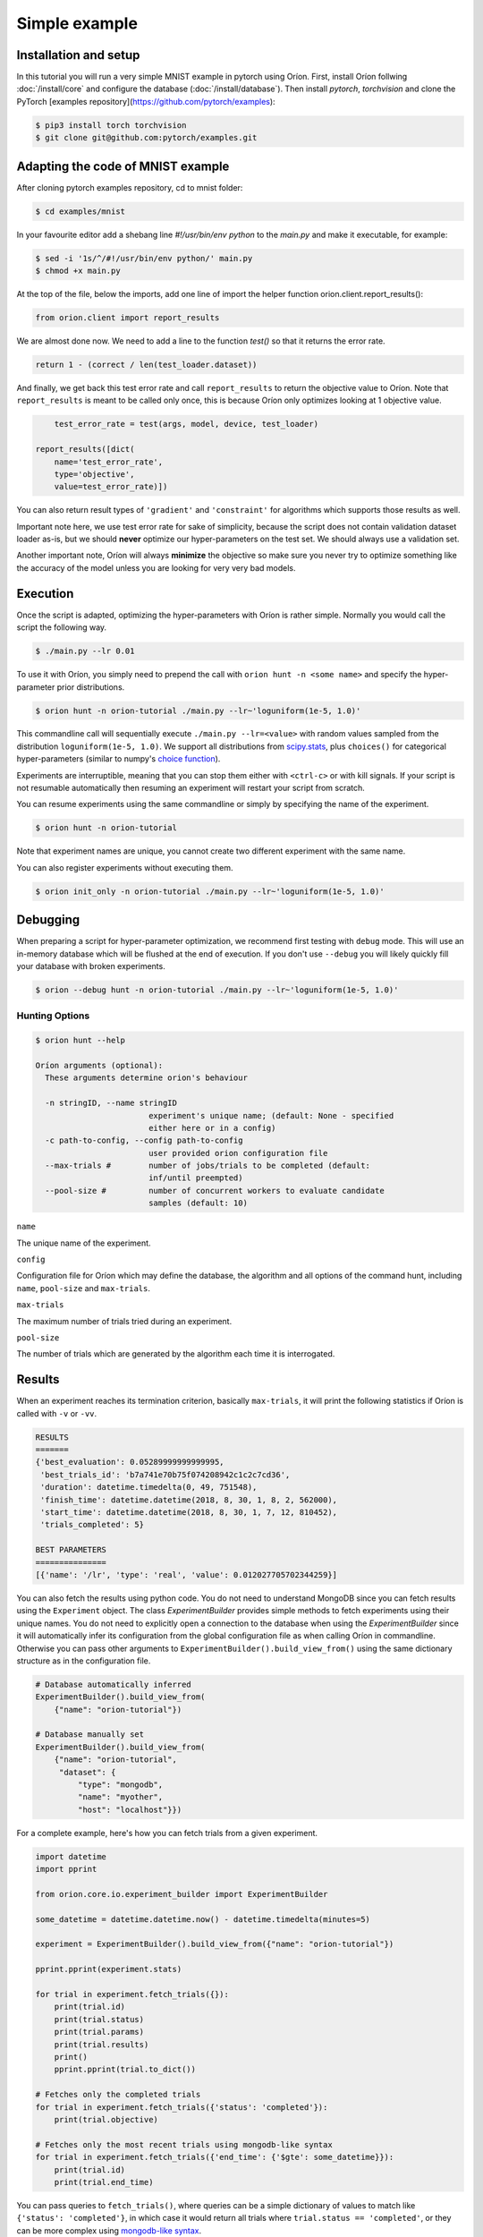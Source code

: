 **************
Simple example
**************

Installation and setup
======================

In this tutorial you will run a very simple MNIST example in pytorch using Oríon.
First, install Oríon follwing :doc:`/install/core` and configure the database
(:doc:`/install/database`). Then install `pytorch`, `torchvision` and clone the
PyTorch [examples repository](https://github.com/pytorch/examples):

.. code-block:: bash

    $ pip3 install torch torchvision
    $ git clone git@github.com:pytorch/examples.git


.. _examples repository: https://github.com/pytorch/examples


Adapting the code of MNIST example
==================================
After cloning pytorch examples repository, cd to mnist folder:

.. code-block:: bash

    $ cd examples/mnist

In your favourite editor add a shebang line `#!/usr/bin/env python` to
the `main.py` and make it executable, for example:

.. code-block:: bash

    $ sed -i '1s/^/#!/usr/bin/env python/' main.py
    $ chmod +x main.py

At the top of the file, below the imports, add one line of import the helper function
orion.client.report_results():

.. code-block:: python

    from orion.client import report_results

We are almost done now. We need to add a line to the function `test()` so that
it returns the error rate.

.. code-block:: python

    return 1 - (correct / len(test_loader.dataset))

And finally, we get back this test error rate and call ``report_results`` to
return the objective value to Oríon. Note that ``report_results`` is meant to
be called only once, this is because Oríon only optimizes looking at 1
objective value.

.. code-block:: python

        test_error_rate = test(args, model, device, test_loader)

    report_results([dict(
        name='test_error_rate',
        type='objective',
        value=test_error_rate)])

You can also return result types of ``'gradient'`` and ``'constraint'`` for
algorithms which supports those results as well.

Important note here, we use test error rate for sake of simplicity, because the
script does not contain validation dataset loader as-is, but we should
**never** optimize our hyper-parameters on the test set. We should always use a
validation set.

Another important note, Oríon will always **minimize** the objective so make sure you never try to
optimize something like the accuracy of the model unless you are looking for very very bad models.


Execution
=========

Once the script is adapted, optimizing the hyper-parameters with Oríon is
rather simple. Normally you would call the script the following way.

.. code-block:: bash

    $ ./main.py --lr 0.01

To use it with Oríon, you simply need to prepend the call with
``orion hunt -n <some name>`` and specify the hyper-parameter prior
distributions.

.. code-block:: bash

    $ orion hunt -n orion-tutorial ./main.py --lr~'loguniform(1e-5, 1.0)'

This commandline call will sequentially execute ``./main.py --lr=<value>`` with random
values sampled from the distribution ``loguniform(1e-5, 1.0)``. We support all
distributions from scipy.stats_, plus ``choices()`` for categorical
hyper-parameters (similar to numpy's `choice function`_).

.. _scipy.stats: https://docs.scipy.org/doc/scipy/reference/stats.html
.. _`choice function`: https://docs.scipy.org/doc/numpy/reference/generated/numpy.random.choice.html

Experiments are interruptible, meaning that you can stop them either with
``<ctrl-c>`` or with kill signals. If your script is not resumable automatically then resuming an
experiment will restart your script from scratch.

You can resume experiments using the same commandline or simply by specifying
the name of the experiment.

.. code-block:: bash

    $ orion hunt -n orion-tutorial

Note that experiment names are unique, you cannot create two different
experiment with the same name.

You can also register experiments without executing them.

.. code-block:: bash

    $ orion init_only -n orion-tutorial ./main.py --lr~'loguniform(1e-5, 1.0)'


Debugging
=========

When preparing a script for hyper-parameter optimization, we recommend first testing with ``debug``
mode. This will use an in-memory database which will be flushed at the end of execution. If you
don't use ``--debug`` you will likely quickly fill your database with broken experiments.

.. code-block:: bash

    $ orion --debug hunt -n orion-tutorial ./main.py --lr~'loguniform(1e-5, 1.0)'

Hunting Options
---------------

.. code-block:: bash

    $ orion hunt --help

    Oríon arguments (optional):
      These arguments determine orion's behaviour

      -n stringID, --name stringID
                            experiment's unique name; (default: None - specified
                            either here or in a config)
      -c path-to-config, --config path-to-config
                            user provided orion configuration file
      --max-trials #        number of jobs/trials to be completed (default:
                            inf/until preempted)
      --pool-size #         number of concurrent workers to evaluate candidate
                            samples (default: 10)

``name``

The unique name of the experiment.

``config``

Configuration file for Oríon which may define the database, the algorithm and all options of the
command hunt, including ``name``, ``pool-size`` and ``max-trials``.

``max-trials``

The maximum number of trials tried during an experiment.

``pool-size``

The number of trials which are generated by the algorithm each time it is interrogated.


Results
=======


When an experiment reaches its termination criterion, basically ``max-trials``, it will print the
following statistics if Oríon is called with ``-v`` or ``-vv``.

.. code-block:: bash

    RESULTS
    =======
    {'best_evaluation': 0.05289999999999995,
     'best_trials_id': 'b7a741e70b75f074208942c1c2c7cd36',
     'duration': datetime.timedelta(0, 49, 751548),
     'finish_time': datetime.datetime(2018, 8, 30, 1, 8, 2, 562000),
     'start_time': datetime.datetime(2018, 8, 30, 1, 7, 12, 810452),
     'trials_completed': 5}

    BEST PARAMETERS
    ===============
    [{'name': '/lr', 'type': 'real', 'value': 0.012027705702344259}]


You can also fetch the results using python code. You do not need to understand MongoDB since
you can fetch results using the ``Experiment`` object. The class `ExperimentBuilder` provides
simple methods to fetch experiments using their unique names. You do not need to explicitly
open a connection to the database when using the `ExperimentBuilder` since it will automatically
infer its configuration from the global configuration file as when calling Oríon in commandline.
Otherwise you can pass other arguments to ``ExperimentBuilder().build_view_from()`` using the same
dictionary structure as in the configuration file.

.. code-block:: python

   # Database automatically inferred
   ExperimentBuilder().build_view_from(
       {"name": "orion-tutorial"})

   # Database manually set
   ExperimentBuilder().build_view_from(
       {"name": "orion-tutorial",
        "dataset": {
            "type": "mongodb",
            "name": "myother",
            "host": "localhost"}})

For a complete example, here's how you can fetch trials from a given experiment.

.. code-block:: python

   import datetime
   import pprint

   from orion.core.io.experiment_builder import ExperimentBuilder

   some_datetime = datetime.datetime.now() - datetime.timedelta(minutes=5)

   experiment = ExperimentBuilder().build_view_from({"name": "orion-tutorial"})

   pprint.pprint(experiment.stats)

   for trial in experiment.fetch_trials({}):
       print(trial.id)
       print(trial.status)
       print(trial.params)
       print(trial.results)
       print()
       pprint.pprint(trial.to_dict())

   # Fetches only the completed trials
   for trial in experiment.fetch_trials({'status': 'completed'}):
       print(trial.objective)

   # Fetches only the most recent trials using mongodb-like syntax
   for trial in experiment.fetch_trials({'end_time': {'$gte': some_datetime}}):
       print(trial.id)
       print(trial.end_time)

You can pass queries to ``fetch_trials()``, where queries can be a simple dictionary of values to
match like ``{'status': 'completed'}``, in which case it would return all trials where
``trial.status == 'completed'``, or they can be more complex using `mongodb-like syntax`_.

.. _`mongodb-like syntax`: https://docs.mongodb.com/manual/reference/method/db.collection.find/


